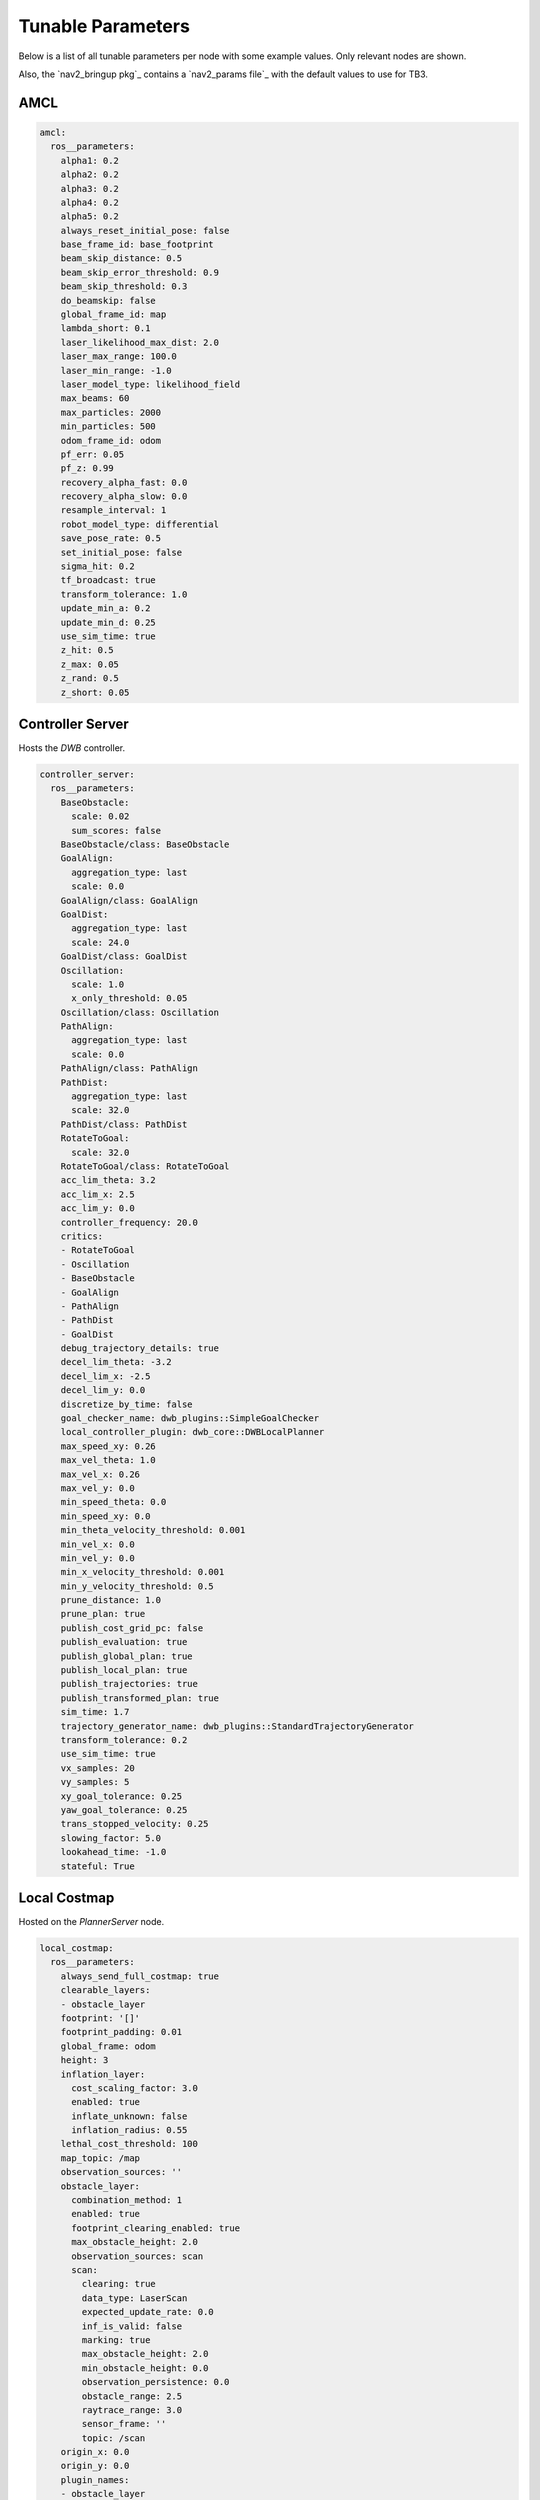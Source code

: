 .. _docs_tunable-params:

Tunable Parameters
##################

Below is a list of all tunable parameters per node with some example values.
Only relevant nodes are shown.

Also, the `nav2_bringup pkg`_ contains a `nav2_params file`_ with the default values to use for TB3.

.. rst-class:: content-collapse

AMCL
====

.. code-block:: yaml

    amcl:
      ros__parameters:
        alpha1: 0.2
        alpha2: 0.2
        alpha3: 0.2
        alpha4: 0.2
        alpha5: 0.2
        always_reset_initial_pose: false
        base_frame_id: base_footprint
        beam_skip_distance: 0.5
        beam_skip_error_threshold: 0.9
        beam_skip_threshold: 0.3
        do_beamskip: false
        global_frame_id: map
        lambda_short: 0.1
        laser_likelihood_max_dist: 2.0
        laser_max_range: 100.0
        laser_min_range: -1.0
        laser_model_type: likelihood_field
        max_beams: 60
        max_particles: 2000
        min_particles: 500
        odom_frame_id: odom
        pf_err: 0.05
        pf_z: 0.99
        recovery_alpha_fast: 0.0
        recovery_alpha_slow: 0.0
        resample_interval: 1
        robot_model_type: differential
        save_pose_rate: 0.5
        set_initial_pose: false
        sigma_hit: 0.2
        tf_broadcast: true
        transform_tolerance: 1.0
        update_min_a: 0.2
        update_min_d: 0.25
        use_sim_time: true
        z_hit: 0.5
        z_max: 0.05
        z_rand: 0.5
        z_short: 0.05


.. rst-class:: content-collapse

Controller Server
=================

Hosts the `DWB` controller.

.. code-block:: yaml

    controller_server:
      ros__parameters:
        BaseObstacle:
          scale: 0.02
          sum_scores: false
        BaseObstacle/class: BaseObstacle
        GoalAlign:
          aggregation_type: last
          scale: 0.0
        GoalAlign/class: GoalAlign
        GoalDist:
          aggregation_type: last
          scale: 24.0
        GoalDist/class: GoalDist
        Oscillation:
          scale: 1.0
          x_only_threshold: 0.05
        Oscillation/class: Oscillation
        PathAlign:
          aggregation_type: last
          scale: 0.0
        PathAlign/class: PathAlign
        PathDist:
          aggregation_type: last
          scale: 32.0
        PathDist/class: PathDist
        RotateToGoal:
          scale: 32.0
        RotateToGoal/class: RotateToGoal
        acc_lim_theta: 3.2
        acc_lim_x: 2.5
        acc_lim_y: 0.0
        controller_frequency: 20.0
        critics:
        - RotateToGoal
        - Oscillation
        - BaseObstacle
        - GoalAlign
        - PathAlign
        - PathDist
        - GoalDist
        debug_trajectory_details: true
        decel_lim_theta: -3.2
        decel_lim_x: -2.5
        decel_lim_y: 0.0
        discretize_by_time: false
        goal_checker_name: dwb_plugins::SimpleGoalChecker
        local_controller_plugin: dwb_core::DWBLocalPlanner
        max_speed_xy: 0.26
        max_vel_theta: 1.0
        max_vel_x: 0.26
        max_vel_y: 0.0
        min_speed_theta: 0.0
        min_speed_xy: 0.0
        min_theta_velocity_threshold: 0.001
        min_vel_x: 0.0
        min_vel_y: 0.0
        min_x_velocity_threshold: 0.001
        min_y_velocity_threshold: 0.5
        prune_distance: 1.0
        prune_plan: true
        publish_cost_grid_pc: false
        publish_evaluation: true
        publish_global_plan: true
        publish_local_plan: true
        publish_trajectories: true
        publish_transformed_plan: true
        sim_time: 1.7
        trajectory_generator_name: dwb_plugins::StandardTrajectoryGenerator
        transform_tolerance: 0.2
        use_sim_time: true
        vx_samples: 20
        vy_samples: 5
        xy_goal_tolerance: 0.25
        yaw_goal_tolerance: 0.25
        trans_stopped_velocity: 0.25
        slowing_factor: 5.0
        lookahead_time: -1.0
        stateful: True


.. rst-class:: content-collapse

Local Costmap
=================

Hosted on the `PlannerServer` node.

.. code-block:: yaml

    local_costmap:
      ros__parameters:
        always_send_full_costmap: true
        clearable_layers:
        - obstacle_layer
        footprint: '[]'
        footprint_padding: 0.01
        global_frame: odom
        height: 3
        inflation_layer:
          cost_scaling_factor: 3.0
          enabled: true
          inflate_unknown: false
          inflation_radius: 0.55
        lethal_cost_threshold: 100
        map_topic: /map
        observation_sources: ''
        obstacle_layer:
          combination_method: 1
          enabled: true
          footprint_clearing_enabled: true
          max_obstacle_height: 2.0
          observation_sources: scan
          scan:
            clearing: true
            data_type: LaserScan
            expected_update_rate: 0.0
            inf_is_valid: false
            marking: true
            max_obstacle_height: 2.0
            min_obstacle_height: 0.0
            observation_persistence: 0.0
            obstacle_range: 2.5
            raytrace_range: 3.0
            sensor_frame: ''
            topic: /scan
        origin_x: 0.0
        origin_y: 0.0
        plugin_names:
        - obstacle_layer
        - voxel_layer
        - inflation_layer
        plugin_types:
        - nav2_costmap_2d::ObstacleLayer
        - nav2_costmap_2d::VoxelLayer
        - nav2_costmap_2d::InflationLayer
        publish_frequency: 1.0
        resolution: 0.05
        robot_base_frame: base_link
        robot_radius: 0.22
        rolling_window: true
        track_unknown_space: false
        transform_tolerance: 0.3
        trinary_costmap: true
        unknown_cost_value: 255
        update_frequency: 5.0
        use_maximum: false
        use_sim_time: true
        voxel_layer:
          combination_method: 1
          enabled: true
          footprint_clearing_enabled: true
          mark_threshold: 0
          max_obstacle_height: 2.0
          observation_sources: pointcloud
          origin_z: 0.0
          pointcloud:
            clearing: true
            data_type: PointCloud2
            expected_update_rate: 0.0
            inf_is_valid: false
            marking: true
            max_obstacle_height: 2.0
            min_obstacle_height: 0.0
            observation_persistence: 0.0
            obstacle_range: 2.5
            raytrace_range: 3.0
            sensor_frame: ''
            topic: /intel_realsense_r200_depth/points
          publish_voxel_map: true
          unknown_threshold: 15
          z_resolution: 0.2
          z_voxels: 10
        width: 3


.. rst-class:: content-collapse

Planner Server
=================

Hosts the `NAVFN` controller.

.. code-block:: yaml

    planner_server:
      ros__parameters:
        allow_unknown: true
        planner_plugin: nav2_navfn_planner/NavfnPlanner
        tolerance: 0.0
        use_astar: false
        use_sim_time: true


.. rst-class:: content-collapse

Global Costmap
=================

Hosted on the `ControllerServer` node.

.. code-block:: yaml

    global_costmap:
      ros__parameters:
        always_send_full_costmap: true
        clearable_layers:
        - obstacle_layer
        footprint: '[]'
        footprint_padding: 0.01
        global_frame: map
        height: 10
        inflation_layer:
          cost_scaling_factor: 10.0
          enabled: true
          inflate_unknown: false
          inflation_radius: 0.55
        lethal_cost_threshold: 100
        map_topic: /map
        observation_sources: ''
        obstacle_layer:
          combination_method: 1
          enabled: true
          footprint_clearing_enabled: true
          max_obstacle_height: 2.0
          observation_sources: scan
          scan:
            clearing: true
            data_type: LaserScan
            expected_update_rate: 0.0
            inf_is_valid: false
            marking: true
            max_obstacle_height: 2.0
            min_obstacle_height: 0.0
            observation_persistence: 0.0
            obstacle_range: 2.5
            raytrace_range: 3.0
            sensor_frame: ''
            topic: /scan
        origin_x: 0.0
        origin_y: 0.0
        plugin_names:
        - static_layer
        - obstacle_layer
        - voxel_layer
        - inflation_layer
        plugin_types:
        - nav2_costmap_2d::StaticLayer
        - nav2_costmap_2d::ObstacleLayer
        - nav2_costmap_2d::VoxelLayer
        - nav2_costmap_2d::InflationLayer
        publish_frequency: 1.0
        resolution: 0.1
        robot_base_frame: base_link
        robot_radius: 0.22
        rolling_window: false
        static_layer:
          enabled: true
          map_subscribe_transient_local: true
          subscribe_to_updates: false
        track_unknown_space: false
        transform_tolerance: 0.3
        trinary_costmap: true
        unknown_cost_value: 255
        update_frequency: 5.0
        use_maximum: false
        use_sim_time: true
        voxel_layer:
          combination_method: 1
          enabled: true
          footprint_clearing_enabled: true
          mark_threshold: 0
          max_obstacle_height: 2.0
          observation_sources: pointcloud
          origin_z: 0.0
          pointcloud:
            clearing: true
            data_type: PointCloud2
            expected_update_rate: 0.0
            inf_is_valid: false
            marking: true
            max_obstacle_height: 2.0
            min_obstacle_height: 0.0
            observation_persistence: 0.0
            obstacle_range: 2.5
            raytrace_range: 3.0
            sensor_frame: ''
            topic: /intel_realsense_r200_depth/points
          publish_voxel_map: true
          unknown_threshold: 15
          z_resolution: 0.2
          z_voxels: 10
        width: 10


.. rst-class:: content-collapse

Map Server
=================

.. code-block:: yaml

    map_server:
      ros__parameters:
        use_sim_time: true
        yaml_filename: turtlebot3_world.yaml


.. rst-class:: content-collapse

Recovery Server
=================

Hosts multiple recovery actions

.. code-block:: yaml

    recoveries_server:
      ros__parameters:
        costmap_topic: local_costmap/costmap_raw
        cycle_frequency: 10.0
        footprint_topic: local_costmap/published_footprint
        max_rotational_vel: 1.0
        min_rotational_vel: 0.4
        plugin_names:
        - Spin
        - BackUp
        - Wait
        plugin_types:
        - nav2_recoveries/Spin
        - nav2_recoveries/BackUp
        - nav2_recoveries/Wait
        rotational_acc_lim: 3.2
        simulate_ahead_time: 2.0
        use_sim_time: true


.. rst-class:: content-collapse

BT Navigator
=================
Behavior-Tree-based Navigator

.. code-block:: yaml

    bt_navigator:
      ros__parameters:
        bt_xml_filename: navigate_w_replanning_and_recovery.xml
        use_sim_time: true
